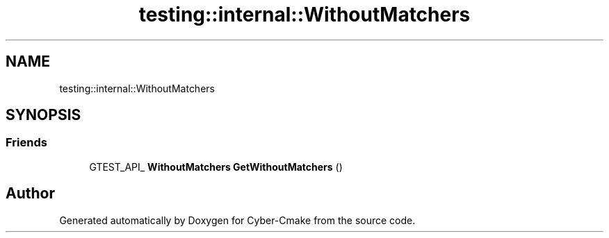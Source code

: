 .TH "testing::internal::WithoutMatchers" 3 "Sun Sep 3 2023" "Version 8.0" "Cyber-Cmake" \" -*- nroff -*-
.ad l
.nh
.SH NAME
testing::internal::WithoutMatchers
.SH SYNOPSIS
.br
.PP
.SS "Friends"

.in +1c
.ti -1c
.RI "GTEST_API_ \fBWithoutMatchers\fP \fBGetWithoutMatchers\fP ()"
.br
.in -1c

.SH "Author"
.PP 
Generated automatically by Doxygen for Cyber-Cmake from the source code\&.

